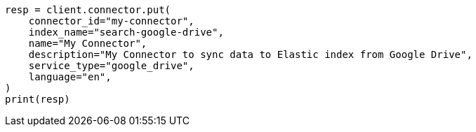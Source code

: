 // This file is autogenerated, DO NOT EDIT
// connector/apis/create-connector-api.asciidoc:112

[source, python]
----
resp = client.connector.put(
    connector_id="my-connector",
    index_name="search-google-drive",
    name="My Connector",
    description="My Connector to sync data to Elastic index from Google Drive",
    service_type="google_drive",
    language="en",
)
print(resp)
----
